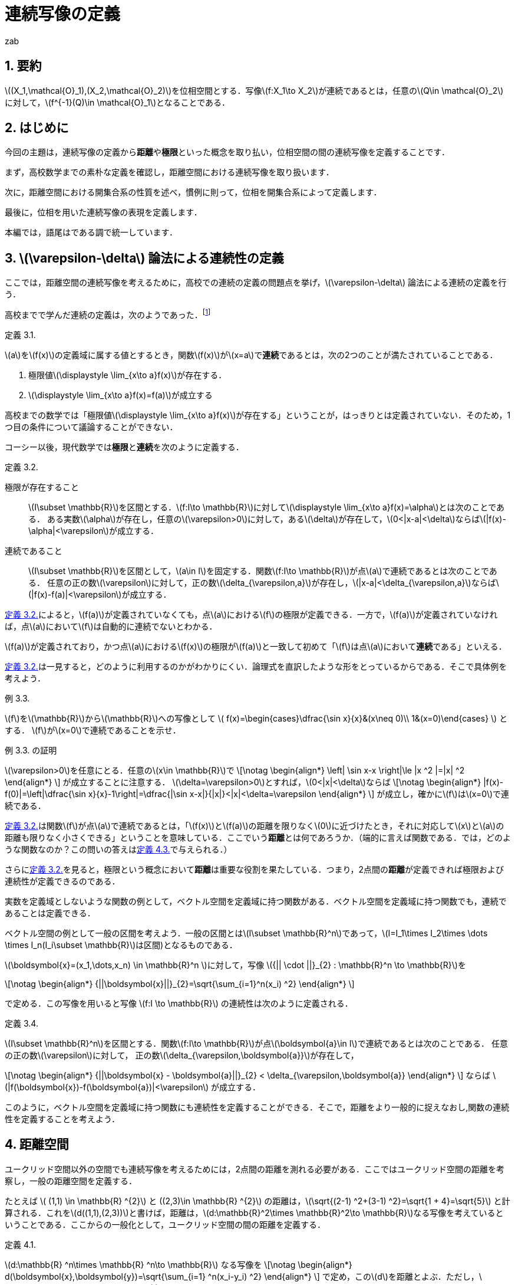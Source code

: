 = 連続写像の定義
:author: zab
:page-layout: article
:page-permalink: /posts/define-cont
:page-date: 2021-08-20 14:00:00 +0900
:page-modify_date: 2021-08-23 00:00:00 +0900
:page-tags: ["位相空間論", "解析学"]
:page-mathjax_autoNumber: false
:sectnums:
:sectnumlevels: 2
:stem:
:eqnums: all
:dummy: {counter2:section:0}
:example-caption: 例

== 要約
:dummy: {counter2:section}
:num: 0

\((X_1,\mathcal{O}_1),(X_2,\mathcal{O}_2)\)を位相空間とする．写像\(f:X_1\to X_2\)が連続であるとは，任意の\(Q\in \mathcal{O}_2\)に対して，\(f^{-1}(Q)\in \mathcal{O}_1\)となることである．

== はじめに
:dummy: {counter2:section}
:num: 0

今回の主題は，連続写像の定義から**距離**や**極限**といった概念を取り払い，位相空間の間の連続写像を定義することです．

まず，高校数学までの素朴な定義を確認し，距離空間における連続写像を取り扱います．

次に，距離空間における開集合系の性質を述べ，慣例に則って，位相を開集合系によって定義します．

最後に，位相を用いた連続写像の表現を定義します．

本編では，語尾はである調で統一しています．

== \(\varepsilon-\delta\) 論法による連続性の定義
:dummy: {counter2:section}
:num: 0

ここでは，距離空間の連続写像を考えるために，高校での連続の定義の問題点を挙げ，\(\varepsilon-\delta\) 論法による連続の定義を行う．

高校までで学んだ連続の定義は，次のようであった．footnote:[大島利雄ほか13名著 (2018).極限,『改訂版　数学III』,数研出版,pp.141-142.より引用．]



:def-highschool: 定義 {section}.{counter:num}. 
[#def_highschool.definition, title='{def-highschool}']
****
\(a\)を\(f(x)\)の定義域に属する値とするとき，関数\(f(x)\)が\(x=a\)で**連続**であるとは，次の2つのことが満たされていることである．

. 極限値\(\displaystyle \lim_{x\to a}f(x)\)が存在する．
. \(\displaystyle \lim_{x\to a}f(x)=f(a)\)が成立する
****


高校までの数学では「極限値\(\displaystyle \lim_{x\to a}f(x)\)が存在する」ということが，はっきりとは定義されていない．そのため，1つ目の条件について議論することができない．

コーシー以後，現代数学では**極限**と**連続**を次のように定義する．

:def-cauchy: 定義 {section}.{counter:num}. 
[#def_cauchy.definition, title='{def-cauchy}']
****
極限が存在すること::
\(I\subset \mathbb{R}\)を区間とする．\(f:I\to \mathbb{R}\)に対して\(\displaystyle \lim_{x\to a}f(x)=\alpha\)とは次のことである．
ある実数\(\alpha\)が存在し，任意の\(\varepsilon>0\)に対して，ある\(\delta\)が存在して，\(0<|x-a|<\delta\)ならば\(|f(x)-\alpha|<\varepsilon\)が成立する．

連続であること::
\(I\subset \mathbb{R}\)を区間として，\(a\in I\)を固定する．関数\(f:I\to \mathbb{R}\)が点\(a\)で連続であるとは次のことである．
任意の正の数\(\varepsilon\)に対して，正の数\(\delta_{\varepsilon,a}\)が存在し，\(|x-a|<\delta_{\varepsilon,a}\)ならば\(|f(x)-f(a)|<\varepsilon\)が成立する．

****


<<def_cauchy>>によると，\(f(a)\)が定義されていなくても，点\(a\)における\(f\)の極限が定義できる．一方で，\(f(a)\)が定義されていなければ，点\(a\)において\(f\)は自動的に連続でないとわかる．

\(f(a)\)が定義されており，かつ点\(a\)における\(f(x)\)の極限が\(f(a)\)と一致して初めて「\(f\)は点\(a\)において**連続**である」といえる．

<<def_cauchy>>は一見すると，どのように利用するのかがわかりにくい．論理式を直訳したような形をとっているからである．そこで具体例を考えよう．

:ex-conc: 例 {section}.{counter:num}. 
[#ex_conc.example, title='{ex-conc}']
****
\(f\)を\(\mathbb{R}\)から\(\mathbb{R}\)への写像として
\(
    f(x)=\begin{cases}\dfrac{\sin x}{x}&(x\neq 0)\\
    1&(x=0)\end{cases}
\)
とする．
\(f\)が\(x=0\)で連続であることを示せ．
****

:proof-conc: {ex-conc} の証明
[#proof_conc.proof, title='{proof-conc}']
****
\(\varepsilon>0\)を任意にとる．任意の\(x\in \mathbb{R}\)で
\[\notag
    \begin{align*}
        \left| \sin x-x \right|\le |x ^2 |=|x| ^2
    \end{align*}
\]
が成立することに注意する．
\(\delta=\varepsilon>0\)とすれば，\(0<|x|<\delta\)ならば
\[\notag
    \begin{align*}
        |f(x)-f(0)|=\left|\dfrac{\sin x}{x}-1\right|=\dfrac{|\sin x-x|}{|x|}<|x|<\delta=\varepsilon
    \end{align*}
\]
が成立し，確かに\(f\)は\(x=0\)で連続である．
****


<<def_cauchy>>は関数\(f\)が点\(a\)で連続であるとは，「\(f(x)\)と\(f(a)\)の距離を限りなく\(0\)に近づけたとき，それに対応して\(x\)と\(a\)の距離も限りなく小さくできる」ということを意味している．ここでいう**距離**とは何であろうか．（端的に言えば関数である．では，どのような関数なのか？この問いの答えは<<def_dist>>で与えられる．）

さらに<<def_cauchy>>を見ると，極限という概念において**距離**は重要な役割を果たしている．つまり，2点間の**距離**が定義できれば極限および連続性が定義できるのである．

実数を定義域としないような関数の例として，ベクトル空間を定義域に持つ関数がある．ベクトル空間を定義域に持つ関数でも，連続であることは定義できる．

ベクトル空間の例として一般の区間を考えよう．一般の区間とは\(I\subset \mathbb{R}^n\)であって，\(I=I_1\times I_2\times \dots \times I_n(I_i\subset \mathbb{R}\)は区間)となるものである．

\(\boldsymbol{x}=(x_1,\dots,x_n) \in \mathbb{R}^n \)に対して，写像 \({|| \cdot ||}_{2} : \mathbb{R}^n \to \mathbb{R}\)を

\[\notag
    \begin{align*}
        {||\boldsymbol{x}||}_{2}=\sqrt{\sum_{i=1}^n(x_i) ^2}
    \end{align*}
\]
    
で定める．この写像を用いると写像 \(f:I \to \mathbb{R}\) の連続性は次のように定義される．

:def-delta: 定義 {section}.{counter:num}. 
[#def_delta.definition, title='{def-delta}']
****
\(I\subset \mathbb{R}^n\)を区間とする．関数\(f:I\to \mathbb{R}\)が点\(\boldsymbol{a}\in I\)で連続であるとは次のことである．
任意の正の数\(\varepsilon\)に対して，
正の数\(\delta_{\varepsilon,\boldsymbol{a}}\)が存在して，

\[\notag
    \begin{align*}
        {||\boldsymbol{x} - \boldsymbol{a}||}_{2} < \delta_{\varepsilon,\boldsymbol{a}}
    \end{align*}
\]
ならば \(|f(\boldsymbol{x})-f(\boldsymbol{a})|<\varepsilon\) が成立する．
****

このように，ベクトル空間を定義域に持つ関数にも連続性を定義することができる．そこで，距離をより一般的に捉えなおし,関数の連続性を定義することを考えよう．


== 距離空間
:dummy: {counter2:section}
:num: 0


ユークリッド空間以外の空間でも連続写像を考えるためには，2点間の距離を測れる必要がある．ここではユークリッド空間の距離を考察し，一般の距離空間を定義する．

たとえば \( (1,1) \in \mathbb{R} ^{2}\) と \((2,3)\in \mathbb{R} ^{2}\) の距離は，\(\sqrt{(2-1) ^2+(3-1) ^2}=\sqrt{1 + 4}=\sqrt{5}\) と計算される．これを\(d((1,1),(2,3))\)と書けば，距離は，\(d:\mathbb{R}^2\times \mathbb{R}^2\to \mathbb{R}\)なる写像を考えているということである．ここからの一般化として，ユークリッド空間の間の距離を定義する．

:def-euclid: 定義 {section}.{counter:num}. 
[#def_euclid.definition, title='{def-euclid}']
****
\(d:\mathbb{R} ^n\times \mathbb{R} ^n\to \mathbb{R}\) なる写像を
\[\notag
    \begin{align*}
        d(\boldsymbol{x},\boldsymbol{y})=\sqrt{\sum_{i=1} ^n(x_i-y_i) ^2}
    \end{align*}
\]
で定め，この\(d\)を距離とよぶ．ただし，\(\boldsymbol{a} \in \mathbb{R}^n\)に対し\(\boldsymbol{a}=(a_1,\dots,a_n)\)である．
****

<<def_euclid>>のような距離を**ユークリッド距離**という．距離 \(d\) がユークリッド距離であることを強調するとき\(d_E\)とかく．

:prop-dist: 命題 {section}.{counter:num}. 
[#prop_dist.proposition, title='{prop-dist}']
****
\(d_E\)に対して次が成立する．
\[\notag
    \begin{align*}
        d_E(\boldsymbol{x},\boldsymbol{y})&\ge 0.\\
        d_E(\boldsymbol{x},\boldsymbol{y}) &= 0 \iff \boldsymbol{x}=\boldsymbol{y}.\\
        d_E(\boldsymbol{x},\boldsymbol{y}) &= d_E(\boldsymbol{y},\boldsymbol{x}).\\
        d_E(\boldsymbol{x},\boldsymbol{z}) &\le d_E(\boldsymbol{x},\boldsymbol{y})+d_E(\boldsymbol{y},\boldsymbol{z}).
    \end{align*}
\]
****

:proof-dist: {prop-dist} の証明
[#proof_dist.proof, title='{proof-dist}']
****
定義から，上の3つは明らかに成立する．
\(d(\boldsymbol{x},\boldsymbol{y})=||\boldsymbol{x}-\boldsymbol{y}||_2\)であり，コーシーシュワルツの不等式より，
\(||\boldsymbol{x}+\boldsymbol{y}||_2\le||\boldsymbol{x}||_2+||\boldsymbol{y}||_2\)が成り立つ．
ここから
\[\notag
    \begin{align*}
    d_E(\boldsymbol{x},\boldsymbol{z})=||\boldsymbol{x}-\boldsymbol{z}||_2&=||\boldsymbol{x}-\boldsymbol{y} + \boldsymbol{y}-\boldsymbol{z}||_2\\
    &\le ||\boldsymbol{x}-\boldsymbol{y}||_2 + ||\boldsymbol{y}-\boldsymbol{z}||_2\\
    &\le d_E(\boldsymbol{x},\boldsymbol{y})+d_E(\boldsymbol{y},\boldsymbol{z})
    \end{align*}
\]
であり，最後の不等式も成立する．
****

ユークリッド距離は，上のような性質を持つ．

しかし<<prop_dist>>においては\(d_E(\boldsymbol{x},\boldsymbol{z})\)ユークリッド空間の間の写像であるという条件を明示的に用いていない．そこで<<prop_dist>>を満たすような性質を持つ関数\(d\)を距離と定義することが考えられる．

つまり，次のようにして一般の集合上に距離を定義する．

:def-dist: 定義 {section}.{counter:num}. 
[#def_dist.definition, title='{def-dist}']
****
一般の集合\(X\)について，写像\(d:X\times X \to \mathbb{R}\)が次の4つの公理を満たすとき，\(d\)を距離といい，対\((X,d)\)を距離空間という．
\[\notag
    \begin{align*}
        d(x,y)&\ge 0.\\
        d(x,y)&= 0 \iff x=y.\\
        d(x,y)&= d(y,x).\\
        d(x,z)&\le d(x,y)+d(y,z).
    \end{align*}
\]
****

しばしば，距離空間\((X,d)\)を\(X\)と略記する．

ここまでで，ユークリッド空間に対する考察から距離の概念を抽象化し，距離空間を定義した．

== 距離空間での連続性
:dummy: {counter2:section}
:num: 0



ユークリッド空間での連続性は，ユークリッド距離を用いて定義された．ここからの類推として，一般の距離空間に対しても距離を用いて連続性を定義することが考えられる．距離空間における関数の連続性の定義は次のようになる．

:def-cont_map: 定義 {section}.{counter:num}. 
[#def_cont_map.definition, title='{def-cont_map}']
****
\((X_1,d_1),(X_2,d_2)\)を距離空間とし，\(f:X_1\to X_2\)を写像とする．\(f\)が
点\(a\in X_1\)で連続であるとは\(f\)が次を満たすことである．

&nbsp;::
任意の正の数\(\varepsilon\)に対して，正の数\(\delta_{\varepsilon,a}\)が存して，\(d(x,a)<\delta_{\varepsilon,a}\)ならば\(d(f(x),f(a))<\varepsilon\)が成立する．
****

連続性の概念は，ユークリッド空間におけるものから，距離が定まるより一般な集合への拡張を果たした．

今まで見てきた連続性は，定義域内の一点を固定したときに，その点に対して定まる概念であった．写像の連続性は定義域における各点での連続性に帰着される．すなわち，\((X_1,d_1),(X_2,d_2)\)を距離空間とし，\(f:X_1\to X_2\)を写像とするとき，\(f\)が**連続写像**であるとは，各\(a\in X_1\)で\(f\)が連続となることである．


しかし関数の性質を調べるときには，定義域内の1点での性質ではなく，定義域全体での連続性を議論することが多い．そこで，定義域内の点をとって連続かどうかを議論するという視点を捨て，点によらない関数の連続性の定義を考えよう．距離は距離空間内の2つの点に対して定義されるものであったから，点によらずに関数の連続性を定義するために**「距離をさらに抽象化することはできないか？」**という問いが考えられる．

<<def_cont_map>>における連続性の定義は，集合上に定まる距離に依存している．距離を抽象化するために，連続性の定義から距離を隠す，すなわち距離に依存しない連続性の定義を考えよう．そのために，距離に依存しない概念を見つけることから始める．

== 距離空間における点列の収束
:dummy: {counter2:section}
:num: 0

距離空間において距離に依存しない概念が登場するのは，点列の収束について考えるときである．一次元の数列の収束は次のように定義されていた．

:def-: 定義 {section}.{counter:num}. 
[#def_.definition, title='{def-}']
****
実数からなる数列\( \{a_n \}_{n\in \mathbb{Z}^+}\)が\(\alpha\in \mathbb{R}\)に収束するとは，
任意の正の数\(\varepsilon\)に対して，ある正の整数\(N(\varepsilon)\)が存在し，\(n\ge N\)ならば，\(|a_n-\alpha|<\varepsilon\)が成立することである．
****

すなわち，「どんなに小さい正の数\(\varepsilon\)を選んでも，ある正の整数\(N=N(\varepsilon)\)より先の自然数に対する項は，極限値との距離を\(\varepsilon\)より小さくできる」ということである．数列の極限においても，収束概念の定式化には距離の概念が不可欠である．一般の距離を用いれば，距離空間の場合においても点列の収束を定義できる．

:def-converge: 定義 {section}.{counter:num}. 
[#def_converge.definition, title='{def-converge}']
****
\(X=(X,d)\)を距離空間とする．\(X\)の元からなる数列\( \{a_n \}_{n\in \mathbb{Z}^+}\)が\(\alpha\in X\)に収束するとは，
任意の正の数\(\varepsilon\)に対して，ある正の整数\(N=N(\varepsilon)\)が存在し，\(n\ge N\)ならば，\(d(a_n,\alpha)<\varepsilon\)が成立することである．
****

ここで，距離空間における定義に別の解釈を与えてみよう．\(d(a_n,\alpha)<\varepsilon\)とは，\(n\ge N\)なる\(n\)に対しては\(a_n\)と\(\alpha\)の距離が\(\varepsilon\)未満である，ということだった．これはつまり，\(\alpha\)を中心とする半径\(\varepsilon\)の境界を含まない円板\(B(\alpha;\varepsilon)\)考えたとき，\(N\)より先の\(n\)に対して，全ての\(a_n\)が\(B(\alpha;\varepsilon)\)に含まれる，ということである．つまり，収束の定義は次のような書き換えが可能である．

:def-conv: 定義 {section}.{counter:num}. 
[#def_conv.definition, title='{def-conv}']
****
\(X=(X,d)\)を距離空間とする．Xの元からなる数列\( \{a_n \}_{n\in \mathbb{Z}^+}\)が\(\alpha\in X\)に収束するとは，
任意の正の数\(\varepsilon\)に対して，ある正の整数\(N=N(\varepsilon)\)が存在し，\(n\ge N\)ならば，\(a_n \in B(\alpha;\varepsilon)\)が成立することである．
****

これは単なる定義の書き換えと思われるかもしれない．しかしながら，この集合は，距離空間において距離の抽象化を考えるときに，非常に有用である．距離の抽象化を与える概念が，この集合を用いて表現されることを見ていこう．

== 距離を抽象化する

前節で現れた集合は，今後頻繁に現れる．そこで，この集合に名前をつけておこう．

:def-neighborhood: 定義 {section}.{counter:num}. 
[#def_neighborhood.definition, title='{def-neighborhood}']
****
距離空間 \(X=(X,d)\) について，
\(B(a;\varepsilon) = \left\{\, x\in X \, \mid d(a,x)<\varepsilon \,\right\}
\) を\(a\in X\)の **\(\varepsilon\)近傍**という．
****

以下に定義する，距離空間から定まる集合は，すべて\(\varepsilon\)近傍から定まる概念である．その意味で，\(B(a;\varepsilon)\)は基本的である．

\(\varepsilon\)近傍の定義を見れば，\(\varepsilon\)近傍は境界がなく”開いている”円板，という印象を受ける．\(X\)の任意の部分集合にも，”開いている”集合を定義することができる．ここで，\(\varepsilon\)近傍が本質的な役割を果たす．

:def-bound: 定義 {section}.{counter:num}. 
[#def_bound.definition, title='{def-bound}']
****
\(A\)を距離空間\(X\)の部分集合とする．\(a\in A\)に対して，\(B(a ;\delta)\subset A\)なる\(\delta\)が存在するとき，\(a\)を\(A\)の**内点**という．\(A\)の内点全体の集合を**内部**とよび，\(A^i\)とかく．

\(A ^c = X \backslash A\)を\(A\)の**補集合**という．

\(A ^c\)の内点を，\(A\)の**外点**という．\(A\)の外点全体の集合を**外部**とよび，\(A ^e\)とかく．
外部でも内部でもない点全体の集合を**境界**とよび，\(A ^f\)とかく．
****

明らかに，\(A ^i\subset A\)が成立する．また，この定義により，\(X=A ^i\cup A ^e \cup A ^f\)が非交和として成り立つ．

:def-open: 定義 {section}.{counter:num}. 
[#def_open.definition, title='{def-open}']
****
\(X\)を距離空間とし，\(A\)は\(X\)の部分集合とする．
\(A^i=A\)を満たすとき，\(A\)を**開集合**という．
\(A^c\)が開集合のとき，\(A\)を**閉集合**という．
****

集合の相当条件から，\(A\)が開集合であることは，\(A\subset A^i\)と同値である．開集合かつ閉集合となる集合も存在することに注意する．

:ex-clopen: 例 {section}.{counter:num}. 
[#ex_clopen.example, title='{ex-clopen}']
****
\(\varnothing,X\)などは，開かつ閉集合である．

開集合であり，かつ閉集合である集合を，**開閉集合（Clopen set）** という．
****

距離空間における開集合は，境界がない集合として捉えられそうである．距離空間に対してはこの感覚は正しいと考えられる．しかし，ここまでの議論では，開集合が持つ性質として抽象化できそうなものは見られない．開集合を具体的に追うことで，開集合が持つ性質を調べよう．

:thm-neighborhood: 定理 {section}.{counter:num}. 
[#thm_neighborhood.theorem, title='{thm-neighborhood}']
****
\(X\)を距離空間とする．任意の\(r\)について\(B(a;r)\)は開集合である．
さらに，\(A^i\)は開集合であり，\(A\)に包まれる開集合の中で最大のものである．
****


:proof-neighborhood: {thm-neighborhood} の証明 
[#proof_neighborhood.proof, title='{proof-neighborhood}']
****
略.
****

:thm-open: 定理 {section}.{counter:num}. 
[#thm_open.theorem, title='{thm-open}']
****
. \({(A_\lambda)}_{\lambda \in \Lambda}\) について，各\(A_\lambda\)が開集合なら\(\displaystyle \bigcup_{\lambda\in \Lambda}A_\lambda\)は開集合である．
. \({(A_i)}_{i=1} ^N\) について，各 \(A_i\) が開集合なら \(\displaystyle \bigcap_{i=1} ^N A_i\)は開集合である．
****

:proof-open: {thm-open} の証明
[#proof_open.proof, title='{proof-open}']
****
. \(a\in \bigcup_{\lambda\in \Lambda}A_\lambda=A\)とする．ある\(\lambda\)が存在し，\(a\in A_\lambda\)であり，仮定から，\(a\in A_\lambda\)に対して，ある\(r>0\)が存在し，\(B(a;r)\subset A_\lambda\)となる．このとき，\(B(a;r)\subset A\)であり，\(a\)は\(A\)の内点である．よって，\(A\)は開集合である．

. \(a\in \bigcap_{i=1}^NA_i=A\)とする．各\(i\in \mathbb{Z}_N\)に対して，\(a\in A_i\)であり，仮定より，ある\(r_i>0\)が存在して\(B(a;r_i)\subset A_i\)となる．\[r=\min\{r_1,\dots,r_N\}\]とすれば，すべての\(i\)で\(B(a;r)\subset A_i\)が成立する．すなわち，\(B(a;r)\subset A\)であり，\(a\)は\(A\)の内点である．よって，\(A\)は開集合である．
****

:thm-union: 定理 {section}.{counter:num}. 
[#thm_union.theorem, title='{thm-union}']
****
集合が開集合であることは，開球の和集合であることと同値である．
****


:proof-union: {thm-union} の証明 
[#proof_union.proof, title='{proof-union}']
****
開球は開集合であるから，定理13より，開球の和集合は開集合である．
\(A\)を開集合とする．各\(a\in A\)について，\(r_a\)が存在して，\(B(a;r_a)\subset A\)
となる．\(\bigcup_{a\in A}B(a;r_a) \subset A,A \subset \bigcup_{a\in A}B(a;r_a)\)である．よって，\(A=\bigcup_{a\in A}B(a;r_a)\)であり，\(A\)は開球の和集合である．
****

開集合に対して成立する種々の定理を見てきた．ここで，距離空間における開集合の性質をまとめる．

:thm-op-sys: 定理 {section}.{counter:num}. 
[#thm_op-sys.theorem, title='{thm-op-sys}']
****
距離空間\(X=(X,d)\)において，\(d\)から定まる開集合全体を\(\mathcal{O}_d\)とかき，\((X,d)\)の**開集合系**という．\(\mathcal{O}_d\subset \mathscr{P}(X)\)である．さらに，開集合系にたいして次が成立する．
\[
    \begin{align}
        \varnothing,X & \in \mathcal{O}_d. \label{axiom:1}\\
        O_1,O_2\in \mathcal{O}_d ~ &\implies O_1\cap O_2\in \mathcal{O}_d. \label{axiom:2}\\
        (\forall \lambda\in \Lambda\,(O_\lambda \in \mathcal{O}_d) ) & \implies \bigcup_{\lambda\in \Lambda}O_\lambda \in \mathcal{O}_d. \label{axiom:3}
    \end{align}
\]
****

<<thm_op-sys>>は，\(\mathcal{O}_d\)が距離から定まる集合であるという条件を明示的に用いていない．ここで，距離空間における開集合が満たす性質\((\ref{axiom:1})\)～\((\ref{axiom:3})\)を公理として採用できないか，ということを考える．詳しくは，次の節で述べよう．

ここで，開集合と似た概念である近傍に関するいくつかの定義を確認しておこう．

:def-neigh: 定義 {section}.{counter:num}. 
[#def_neigh.definition, title='{def-neigh}']
****
\(X\)を距離空間とする．\(a\in X\)が\(X\)の部分集合\(U\)の内点となるとき，\(U\)を\(a\)の**近傍**という．点\(a\)の近傍全体の集合を\(\mathfrak{N}(a)\)とかき，**近傍系**という．
****

近傍を用いて<<def_cont_map>>における連続性の定義を書き直す． footnote:[近傍系を用いて開集合を定義し，位相空間を定義することもできる．(またの機会に……)]


:def-neighborhood-dist: 定義 {section}.{counter:num}. 
[#def_neighborhood-dist.definition, title='{def-neighborhood-dist}']
****
\((X_1,d_1),(X_2,d_2)\)を距離空間とし，\(f:X_1\to X_2\)を写像とする．\(f\)が
点\(a\in X_1\)で連続であるとは次のことである．

&nbsp;&nbsp;&nbsp;&nbsp;&nbsp;&nbsp;&nbsp;&nbsp;&nbsp;&nbsp;&nbsp;&nbsp;&nbsp;&nbsp;「任意の正の数\(\varepsilon\)に対して\(d(x,a)<\delta_{\varepsilon,a}\)ならば， +
&nbsp;&nbsp;&nbsp;&nbsp;&nbsp;&nbsp;&nbsp;&nbsp;&nbsp;&nbsp;&nbsp;&nbsp;&nbsp;&nbsp;\(d(f(x),f(a))<\varepsilon\)を満たす正の数\(\delta_{\varepsilon,a}\)が存在する．」(1)

\(\iff\)
「任意の正の数\(\varepsilon\)に対して\(x\in B(a;\delta_{\varepsilon,a})\)ならば， +
&nbsp;&nbsp;&nbsp;&nbsp;&nbsp;&nbsp;&nbsp;&nbsp;&nbsp;&nbsp;&nbsp;&nbsp;&nbsp;&nbsp;\(f(x)\in B(f(a);\varepsilon)\)を満たす正の数\(\delta_{\varepsilon,a}\)が存在する．」(2)

\(\iff\)
「任意の正の数\(\varepsilon\)に対して\(x\in B(a;\delta_{\varepsilon,a})\)ならば， +
&nbsp;&nbsp;&nbsp;&nbsp;&nbsp;&nbsp;&nbsp;&nbsp;&nbsp;&nbsp;&nbsp;&nbsp;&nbsp;&nbsp;\(x\in f^{-1}(B(f(a);\varepsilon))\) を満たす正の数\(\delta_{\varepsilon,a}\)が存在する．」(3)

\(\iff\)
「任意の正の数\(\varepsilon\)に対して\(B(a;\delta_{\varepsilon,a})\subset f^{-1}(B(f(a);\varepsilon))\) + 
&nbsp;&nbsp;&nbsp;&nbsp;&nbsp;&nbsp;&nbsp;&nbsp;&nbsp;&nbsp;&nbsp;&nbsp;&nbsp;&nbsp;を満たす正の数\(\delta_{\varepsilon,a}\)が存在する．」(4)

\(\iff\) 「\(f(a)\)の近傍\(U\)について，\(f^{-1}(U)\)が\(a\)の近傍になる．」

****

<<def_cont_map>>のあとで注意したように，写像の連続性は定義域の各点の連続性の議論に帰着される．

<<def_neighborhood-dist>>の1,2,3,4は任意の\(\varepsilon>0\)に対しての定義となっているが，\(\varepsilon'>\varepsilon>0\)に対して，\(f^{-1}(B(f(a);\varepsilon))\subset f^{-1}(B(f(a);\varepsilon'))\)となるから，十分小さい\(\varepsilon\)にたいして，\(d(x,a)<\delta_{\varepsilon,a}\)ならば，\(d(f(x),f(a))<\varepsilon\)を満たす正の数\(\delta_{\varepsilon,a}\)が存在することを確認すればよい．

ここまで距離空間と距離空間上に定まる開集合を見てきた．<<def_neighborhood-dist>>の書き換えを念頭に置けば，開集合を用いて連続写像を簡明に表現できる．

:thm-cont-op: 定理 {section}.{counter:num}. 
[#thm_cont-op.theorem, title='{thm-cont-op}']
****
\((X_1,d_1),(X_2,d_2)\)を距離空間とし，\(f:X_1\to X_2\)を写像とする．**__TFAE.__**

. \(f\)は連続である．
. \(X_2\)の開集合\(Q\)について\(f^{-1}(Q)\)は\(X_1\)の開集合である．
. \(X_2\)の閉集合\(Q\)について\(f^{-1}(Q)\)は\(X_1\)の閉集合である．
. \(f\left(\overline{A}\right)\subset \overline{f(A)}.\)
****

ここで**__TFAE.__**は"The Followings Are Equivalent"（以下はすべて互いに同値）の略である．

簡単に1,2,3の同値性を述べる．

:proof-cont-op: {thm-cont-op} の証明 
[#proof_cont-op.proof, title='{proof-cont-op}']
****
1\(\implies\)2を示す．::

\(Q\)を\(X_2\)の開集合とし，\(P=f^{-1}(Q)\)とおく．
\(a\in P\iff f(a)\in Q\)であり，\(a\in P\)ならば，ある\(\varepsilon>0\)によって，
\(B(f(a);\varepsilon)\subset Q\)とできる．\(f\)は連続であるから，\(\varepsilon\)に対して，
\(B(a;\delta) \subset f^{-1}(B(f(a);\varepsilon))\)となる\(\delta\)が存在する．
よって，\(B(a;\delta) \subset f^{-1}(B(f(a);\varepsilon))\subset f^{-1}(Q)=P\)であり，
\(P\)は開集合である．

2\(\implies \)1を示す．::
任意の\(\varepsilon>0\)に対して，\(B(f(a);\varepsilon)\)は開集合である．
よって，\(f^{-1}(B(f(a);\varepsilon))\)も開集合であり，\(\varepsilon\)にたいして，\(B(a;\delta)\subset f^{-1}(B(f(a);\varepsilon))\)とな\(\delta\)が存在する．これは，\(f\)が連続であることを示している．

2\(\iff\)3を示す．::
\({(f ^{-1}(Q))} ^c = f ^{-1} (Q ^c)\) に注意すれば，「\(Q\)が閉集合ならば，\(f ^{-1}(Q)\)は閉集合である．」\(\iff\)「\( {Q} ^c \) が開集合ならば，\( f^{-1}(Q ^c) \)は開集合である．」であり，同値性が示される．
****

<<thm_cont-op>>により，距離空間の間の連続写像は，開集合の概念のみを用いて表現されることがわかった．

つまり，開集合を距離によらず定義できれば<<thm_cont-op>>の命題のうちの一つを連続写像の定義として採用できるということである．

== 位相空間での連続写像

距離空間における開集合全体の集合は，<<thm_op-sys>>の性質を満たす．そこからの抽象化として，距離空間における開集合が満たすべき性質を取り出し，開集合の定義とする．


:def-topology: 定義 {section}.{counter:num}. 
[#def_topology.definition, title='{def-topology}']
****
集合\(X\)と\(\mathcal{O}\subset \mathscr{P}(X)\)について，\(\mathcal{O}\)が**位相**であるとは次の3つの公理を満たすことである．

\[\notag
    \begin{align*}
        \varnothing,X &\in \mathcal{O}.\\
        O_1,O_2\in \mathcal{O} ~ &\implies O_1\cap O_2\in \mathcal{O}.\\
        (\forall \lambda\in \Lambda\,(O_\lambda \in \mathcal{O}) ) &\implies \bigcup_{\lambda\in \Lambda}O_\lambda \in \mathcal{O}.
    \end{align*}
\]

このとき，組\((X,\mathcal{O})\)を\(\mathcal{O}\)を**開集合系**とする**位相空間**という．
****


しばしば，位相空間\((X,\mathcal{O})\)を，位相空間\(X\)と略記する．\(U\in \mathcal{O}\) なる \(U\) を \(\mathcal{O}\) -開集合という．位相が明らかである場合には，単に開集合ということもある．2つ目の公理より， \(\mathcal{O}\) は有限個の交叉で閉じている．

上の公理は，距離空間の開集合系に対して成り立つ性質(<<thm_op-sys>>)からの類推によって得られた．以上により距離の定まっていない集合に対しても開集合を導入することができた．同じように，距離空間に対する連続写像の定理を援用し，位相空間の間の連続写像の定義とする．

:def-top2: 定義 {section}.{counter:num}. 
[#def_top2.definition, title='{def-top2}']
****
\((X_1,\mathcal{O}_1),(X_2,\mathcal{O}_2)\)を位相空間とする．写像\(f:X_1\to X_2\)が連続であるとは，任意の\(Q\in \mathcal{O}_2\)に対して，\(f^{-1}(Q)\in \mathcal{O}_1\)となることである．
****

以上で，位相空間の間の連続写像が定義できた．

異なる位相を入れた位相空間の間の恒等写像に対しては，次のような性質がある．

:ex-top3: 例 {section}.{counter:num}. 
[#ex_top3.example, title='{ex-top3}']
****
\((X,\mathcal{O}_1,(X,\mathcal{O}_2)\)を位相空間とし，\(f:(X,\mathcal{O}_1)\to (X,\mathcal{O}_2)\)を恒等写像とする．\(f\)が連続写像であることは，\(\mathcal{O}_2\subseteq \mathcal{O}_1\)となることと同値である．
****

:proof-top3: {ex-top3} の証明 
[#proof_top3.proof, title='{proof-top3}']
****
各\(x\in X\)に対して，\(f(x)=x\)であることに注意すれば，定義より，\(f\)が連続であるとは，\(\mathcal{O}_2\)-開集合\(Q\)について，\(f^{-1}(Q)=Q\)が\(\mathcal{O}_1\)-開集合となることであり，これは，\(Q\in \mathcal{O}_2\implies Q\in \mathcal{O}_1\)となることと同値であるから，\(f\)が連続であることは，\(\mathcal{O}_2\subseteq \mathcal{O}_1\)となることと同値である．
****

距離空間\((X,d)\)において，\( d \)から定まる開集合全体を\(\mathcal{O}_d\)とおくと，\(\mathcal{O}_d\)は位相である．よって，すべての距離空間は位相空間となる．すなわち位相空間は距離空間を一般化したものと捉えられる．

== おわりに

今回は，位相空間の一般論に踏み込まず，連続写像に焦点を当てました．位相空間のことはあまり知らないため，勉強してまた何か書くことができればいいと思います．
ありがとうございました．

[bibliography]
== 参考文献

. 内田伏一　(1986).『数学シリーズ　集合と位相』,裳華房．
. 松坂和夫　(2018).『解析入門　中』,岩波書店.
